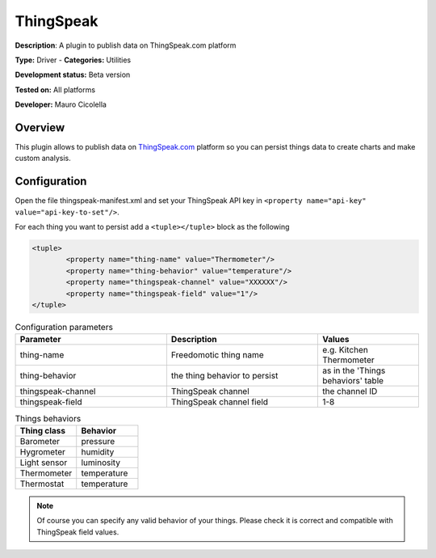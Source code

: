 
ThingSpeak
==========

**Description**: A plugin to publish data on ThingSpeak.com platform

**Type:** Driver  - **Categories:** Utilities

**Development status:** Beta version

**Tested on:** All platforms

**Developer:** Mauro Cicolella

Overview
--------
This plugin allows to publish data on `ThingSpeak.com <http://thingspeak.com>`_ platform so you can persist things data to create charts and make custom analysis. 


Configuration
-------------

Open the file thingspeak-manifest.xml and set your ThingSpeak API key in ``<property name="api-key" value="api-key-to-set"/>``.

For each thing you want to persist add a ``<tuple></tuple>`` block as the following

.. code:: 

    <tuple>
            <property name="thing-name" value="Thermometer"/>
            <property name="thing-behavior" value="temperature"/>
            <property name="thingspeak-channel" value="XXXXXX"/>
            <property name="thingspeak-field" value="1"/>
    </tuple>

.. csv-table:: Configuration parameters
   :header: "Parameter", "Description", "Values"
   :widths: 30, 30, 20
   
   "thing-name","Freedomotic thing name","e.g. Kitchen Thermometer"
   "thing-behavior","the thing behavior to persist","as in the 'Things behaviors' table"
   "thingspeak-channel","ThingSpeak channel","the channel ID"
   "thingspeak-field","ThingSpeak channel field","1-8"
   
.. csv-table:: Things behaviors
   :header: "Thing class", "Behavior"
   :widths: 30, 30
   
   "Barometer", "pressure"
   "Hygrometer","humidity"
   "Light sensor","luminosity"
   "Thermometer","temperature"
   "Thermostat","temperature"
   
.. note:: Of course you can specify any valid behavior of your things. Please check it is correct and compatible with ThingSpeak field values.     



